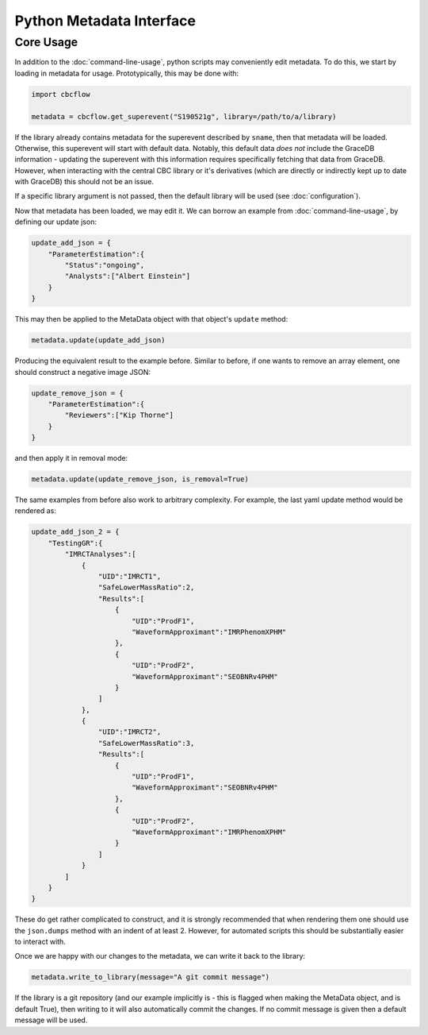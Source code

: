 Python Metadata Interface
=========================

Core Usage
----------

In addition to the :doc:`command-line-usage`, python scripts may conveniently edit metadata. 
To do this, we start by loading in metadata for usage.
Prototypically, this may be done with: 

.. code-block::

    import cbcflow

    metadata = cbcflow.get_superevent("S190521g", library=/path/to/a/library)

If the library already contains metadata for the superevent described by ``sname``, then that metadata will be loaded.
Otherwise, this superevent will start with default data. 
Notably, this default data *does not* include the GraceDB information
- updating the superevent with this information requires specifically fetching that data from GraceDB.
However, when interacting with the central CBC library or it's derivatives
(which are directly or indirectly kept up to date with GraceDB)
this should not be an issue. 

If a specific library argument is not passed, then the default library will be used (see :doc:`configuration`). 

Now that metadata has been loaded, we may edit it.
We can borrow an example from :doc:`command-line-usage`, by defining our update json: 

.. code-block:: 

    update_add_json = {
        "ParameterEstimation":{
            "Status":"ongoing",
            "Analysts":["Albert Einstein"]
        }
    }

This may then be applied to the MetaData object with that object's ``update`` method:

.. code-block:: 

    metadata.update(update_add_json)

Producing the equivalent result to the example before.
Similar to before, if one wants to remove an array element, one should construct a negative image JSON:

.. code-block::

    update_remove_json = {
        "ParameterEstimation":{
            "Reviewers":["Kip Thorne"]
        }
    }

and then apply it in removal mode:

.. code-block::

    metadata.update(update_remove_json, is_removal=True)

The same examples from before also work to arbitrary complexity.
For example, the last yaml update method would be rendered as:

.. code-block::

    update_add_json_2 = {
        "TestingGR":{
            "IMRCTAnalyses":[
                {
                    "UID":"IMRCT1",
                    "SafeLowerMassRatio":2,
                    "Results":[
                        {
                            "UID":"ProdF1",
                            "WaveformApproximant":"IMRPhenomXPHM"
                        },
                        {
                            "UID":"ProdF2",
                            "WaveformApproximant":"SEOBNRv4PHM"
                        }
                    ]
                },
                {
                    "UID":"IMRCT2",
                    "SafeLowerMassRatio":3,
                    "Results":[
                        {
                            "UID":"ProdF1",
                            "WaveformApproximant":"SEOBNRv4PHM"
                        },
                        {
                            "UID":"ProdF2",
                            "WaveformApproximant":"IMRPhenomXPHM"
                        }
                    ]
                }
            ]
        }
    }

These do get rather complicated to construct, and it is strongly recommended that when rendering them one should use the ``json.dumps`` method with an indent of at least 2.
However, for automated scripts this should be substantially easier to interact with. 

Once we are happy with our changes to the metadata, we can write it back to the library:

.. code-block::

    metadata.write_to_library(message="A git commit message")

If the library is a git repository (and our example implicitly is - this is flagged when making the MetaData object, and is default True),
then writing to it will also automatically commit the changes. If no commit message is given then a default message will be used. 
